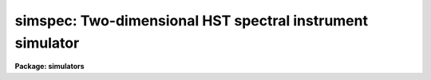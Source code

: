 .. _simspec:

simspec: Two-dimensional HST spectral instrument simulator
==========================================================

**Package: simulators**

.. raw:: html

  <section id="s_usage">
  <h3>Usage</h3>
  <p>
  simspec obsmode input output
  </p>
  </section>
  <section id="s_description_">
  <h3>Description </h3>
  <p>
  This task computes a simulated image for spectral instruments with
  two-dimensional formats on the HST. Currently, the only such
  instrument for the HST is the STIS.  This task computes a spectral
  image for long slit and echelle modes, given the observing
  configuration and the object description table. For each spectral
  order, the object shapes are convolved with the PSF, masked by the
  spatial extent of the slit, and optionally maked in the dispersion
  direction by the appropriate line spread function. Each order is then
  mapped onto the detector pixels.  tHe task also optionally models and
  add the celestial and/or instrument background, and introduces noise
  that is appropriate for the specified instrument/detector combination.
  </p>
  <p>
  The observing configuration (or <span style="font-family: monospace;">"observation mode"</span>) is a list of
  space- or comma-separated keywords that uniquely describe the
  instrument used and its configuration. Typical observation modes name
  the instrument, filters, and grating. (A list of valid observation
  mode keywords can be generated by running the `obsmode' task.) The
  input table describes up to five attributes for each object to be
  modelled, including its position, brightness, and spatial orientation
  and extent.  The format of the table is described in detail below.
  The output is an image (in any supported IRAF format) which contains
  the spectra of all the input objects that fall within the instrument's
  field of view.
  </p>
  <p>
  The calculated background has contributions due to zodiacal light,
  earthlight, and thermal background. Zodiacal light is a function of
  the relative position of the telescope and sun. The telescope position
  is set by task parameters <span style="font-family: monospace;">"det_ra"</span> and <span style="font-family: monospace;">"det_dec"</span>, the sun position is
  set by task parameter <span style="font-family: monospace;">"time"</span>, which controls the date of the
  observation.  Yhe earthlight background is calculated from task
  parameter <span style="font-family: monospace;">"earthtab"</span>, which specifies the maximum earthlight spectrum,
  and task parameter <span style="font-family: monospace;">"eshine"</span>, which specifies a fraction of the maximum
  eathlight. The thermal background is calculated from <span style="font-family: monospace;">"thermtab"</span>, which
  specifies the spectrum of the thermal background.
  </p>
  </section>
  <section id="s_parameters">
  <h3>Parameters</h3>
  <dl id="l_obsmode">
  <dt><b>obsmode [string]</b></dt>
  <!-- Sec='PARAMETERS' Level=0 Label='obsmode' Line='obsmode [string]' -->
  <dd>Telescope observation mode. The observation mode is a comma- or 
  space-separated list of keywords that specifies a valid light path 
  through the telescope. The observation mode is used to compute the 
  instrument throughput, and select the point spread function and 
  detector dimensions.
  </dd>
  </dl>
  <dl id="l_input">
  <dt><b>input [string]</b></dt>
  <!-- Sec='PARAMETERS' Level=0 Label='input' Line='input [string]' -->
  <dd>Object description table. The table contains one row for each object
  to be simulated. It has up to five columns, containing the x position,
  y position, magnitude, spectrum, and shape. If the table 
  is a text table, the columns must be in this order; the x and y
  positions are in seconds of arc relative to the detector center. 
  If the table is a binary table, column names are specified by the 
  task parameter <span style="font-family: monospace;">"colnames"</span> and the units of right ascension and 
  declination are specified by the column units. Type 'help simulators
  opt=sysdoc' for more information about the format of the input file,
  particularly for information about the shape functions.
  </dd>
  </dl>
  <dl id="l_output">
  <dt><b>output [string]</b></dt>
  <!-- Sec='PARAMETERS' Level=0 Label='output' Line='output [string]' -->
  <dd>Output image name. The result of running this task is a single group
  image whose dimensions are set according to the detector that is to 
  be simulated. 
  </dd>
  </dl>
  <dl>
  <dt><b>(exptime = 1.0) [real] [min = 0.0] [max = INDEF]</b></dt>
  <!-- Sec='PARAMETERS' Level=0 Label='' Line='(exptime = 1.0) [real] [min = 0.0] [max = INDEF]' -->
  <dd>Observation exposure time in seconds.
  </dd>
  </dl>
  <dl>
  <dt><b>(nread = 1) [int] [min = 1, max = INDEF]</b></dt>
  <!-- Sec='PARAMETERS' Level=0 Label='' Line='(nread = 1) [int] [min = 1, max = INDEF]' -->
  <dd>Number of detector reads to obtain the final image.  Most of the HST 
  instruments offer the capability of taking more than one exposure on 
  a target in order to reduce the detector read noise and/or detect 
  cosmic rays.  This parameter will be used in conjuction with the 
  expression for detector noise to determine the final noise level for 
  the output image.  
  </dd>
  </dl>
  <dl>
  <dt><b>(verbose = no) [bool]</b></dt>
  <!-- Sec='PARAMETERS' Level=0 Label='' Line='(verbose = no) [bool]' -->
  <dd>If this parameter is set to yes, the task prints diagnostic messages
  describing the progress of the program to STDERR.
  </dd>
  </dl>
  <dl>
  <dt><b>(cenwave = INDEF) [real] [min = 1, max = 1e6]</b></dt>
  <!-- Sec='PARAMETERS' Level=0 Label='' Line='(cenwave = INDEF) [real] [min = 1, max = 1e6]' -->
  <dd>If this task parameter is not INDEF, the task changes the grating tilt
  so that this wavelength falls in the center of the detector. The
  cenorder task parameter must also be set if the observation mode is an
  echelle mode.
  </dd>
  </dl>
  <dl>
  <dt><b>(cenorder = INDEF) [int] {min = 1, max = 1000]</b></dt>
  <!-- Sec='PARAMETERS' Level=0 Label='' Line='(cenorder = INDEF) [int] {min = 1, max = 1000]' -->
  <dd>This task parameter works with cenwave to specify the echelle order
  containing the central wavelength, if the observation mode is an
  echelle mode.
  </dd>
  </dl>
  <dl>
  <dt><b>(lsf_flag = no) [bool]</b></dt>
  <!-- Sec='PARAMETERS' Level=0 Label='' Line='(lsf_flag = no) [bool]' -->
  <dd>Use the line spread function? If this parameter is set to yes, the
  object will be convolved with the line spread function, which
  represents the diffraction effects of the aperture.
  </dd>
  </dl>
  <dl>
  <dt><b>(dsf_flag = no) [bool]</b></dt>
  <!-- Sec='PARAMETERS' Level=0 Label='' Line='(dsf_flag = no) [bool]' -->
  <dd>Use the detector point spread function? The detector point spread
  function quantifies how charge <span style="font-family: monospace;">"leaks"</span> from a point source on the
  detector. Its application is controlled by this flag because the
  required convolution of the output image with the point spread
  function is computationally expensive.
  </dd>
  </dl>
  <dl>
  <dt><b>(calcback = yes) [bool]</b></dt>
  <!-- Sec='PARAMETERS' Level=0 Label='' Line='(calcback = yes) [bool]' -->
  <dd>Add calculated background to the output image? If this task parameter
  is set to yes the task will calculate a background and add it to the
  output image.
  </dd>
  </dl>
  <dl>
  <dt><b>(calcnoise = yes) [bool]</b></dt>
  <!-- Sec='PARAMETERS' Level=0 Label='' Line='(calcnoise = yes) [bool]' -->
  <dd>Add calculated noise to the output image? If this task parameter is
  set to yes the task will calculate a poisson random noise with zero
  mean and add it to the output image.
  </dd>
  </dl>
  <dl>
  <dt><b>(quant = no) [bool]</b></dt>
  <!-- Sec='PARAMETERS' Level=0 Label='' Line='(quant = no) [bool]' -->
  <dd>If this parameter is set to yes, counts in each pixel are rounded to
  the nearest whole number. This allows simulation of the quantization
  error of the instruments.
  </dd>
  </dl>
  <dl>
  <dt><b>(verbose = no) [bool]</b></dt>
  <!-- Sec='PARAMETERS' Level=0 Label='' Line='(verbose = no) [bool]' -->
  <dd>If this parameter is set to yes, the task prints diagnostic messages
  describing the progress of the program to STDERR.
  </dd>
  </dl>
  <dl>
  <dt><b>(det_ra = 0.0) [real] [min = 0.0] [max = 24.0]</b></dt>
  <!-- Sec='PARAMETERS' Level=0 Label='' Line='(det_ra = 0.0) [real] [min = 0.0] [max = 24.0]' -->
  <dd>Right ascension (in hours) of the center of the detector aperture.
  </dd>
  </dl>
  <dl>
  <dt><b>(det_dec = 0.0) [real] [min = -90.0] [max = 90.0]</b></dt>
  <!-- Sec='PARAMETERS' Level=0 Label='' Line='(det_dec = 0.0) [real] [min = -90.0] [max = 90.0]' -->
  <dd>Declination (in degrees) of the center of the detector aperture.
  </dd>
  </dl>
  <dl>
  <dt><b>(det_ang = 0.0) [real]</b></dt>
  <!-- Sec='PARAMETERS' Level=0 Label='' Line='(det_ang = 0.0) [real]' -->
  <dd>Detector position angle (in degrees) relative to equitorial 
  coordinates. The position angle is measure counterclockwise from 
  north.
  </dd>
  </dl>
  <dl>
  <dt><b>(noise = none) [string]</b></dt>
  <!-- Sec='PARAMETERS' Level=0 Label='' Line='(noise = none) [string]' -->
  <dd>If this task parameter is present, the noise expression will be taken
  from it instead of being read from the noise keyword in the throughput
  table header. If it is blank or set to none, the noise expression will
  be read from the throughput tables. The syntax of the noise
  expression is explained in the help file for simnoise.
  </dd>
  </dl>
  <dl>
  <dt><b>(backfile = <span style="font-family: monospace;">"none"</span>) [string]</b></dt>
  <!-- Sec='PARAMETERS' Level=0 Label='' Line='(backfile = "none") [string]' -->
  <dd>The name of the background image to be added to the output image. The
  image must be two dimensional and be the same size as the output
  iamge. If this task parameter is set to <span style="font-family: monospace;">"none"</span> (the default) or left
  blank, no background image will be added to the output.
  </dd>
  </dl>
  <dl>
  <dt><b>(noisefile = <span style="font-family: monospace;">"none"</span>) [string]</b></dt>
  <!-- Sec='PARAMETERS' Level=0 Label='' Line='(noisefile = "none") [string]' -->
  <dd>The name of the noise image to be added to the output image. The image
  must be two dimensional and be the same size as the output iamge. If
  this task parameter is set to <span style="font-family: monospace;">"none"</span> (the default) or left blank, no
  noise image will be added to the output. The distinction between the
  background and noise image is that the background image is added
  before flat fielding and the noise image is added after flat fielding.
  </dd>
  </dl>
  <dl>
  <dt><b>(wavetab = <span style="font-family: monospace;">"none"</span>) [string]</b></dt>
  <!-- Sec='PARAMETERS' Level=0 Label='' Line='(wavetab = "none") [string]' -->
  <dd>Wavelength table An appropriate table can be generated by using 
  the `genwave' task. If a binary table is used, the wavelength 
  column name must be WAVELENGTH. If a text table is used the first 
  column is taken to be the wavelength column.  The subdirectory 
  synphot$data has text wavelength tables useful for specific HST 
  passbands.
  If no wavelength table is specified, a default wavelength set is
  used. The default wavelength table covers the wavelength range where
  the telescope and magnitude passbands are non-zero. Wavelengths are
  spaced logarithmically over this range.
  </dd>
  </dl>
  <dl>
  <dt><b>(simmodp = <span style="font-family: monospace;">""</span>) [pset]</b></dt>
  <!-- Sec='PARAMETERS' Level=0 Label='' Line='(simmodp = "") [pset]' -->
  <dd>The parameter set containing the model parameters. These are:
  <dl>
  <dt><b>(magband = <span style="font-family: monospace;">"v"</span>) [string]</b></dt>
  <!-- Sec='PARAMETERS' Level=1 Label='' Line='(magband = "v") [string]' -->
  <dd>Passband of object magnitude. The flux of each object is renormalized
  so that it has the indicated magnitude in the passband specified by
  'magband'. The default passband in the Johnson V passband. Other 
  filter systems include <span style="font-family: monospace;">"cousins"</span>, <span style="font-family: monospace;">"landolt"</span>, and <span style="font-family: monospace;">"stromgren"</span>; see the 
  Synphot User's Guide (Appendix A) for details.  
  </dd>
  </dl>
  <dl>
  <dt><b>(magform = <span style="font-family: monospace;">"vegamag"</span>) [string] </b></dt>
  <!-- Sec='PARAMETERS' Level=1 Label='' Line='(magform = "vegamag") [string] ' -->
  <dd>Form of object magnitude. The following forms are recognized:
  <div class="highlight-default-notranslate"><pre>
  
  FNU             erg / s / cm^2 / Hz
  FLAM            erg / s / cm^2 / A
  PHOTNU          photons / s / cm^2 / Hz
  PHOTLAM         photons / s / cm^2 / A
  COUNTS          photons / s
  ABMAG           -2.5 log_10 (FNU)  - 48.60
  STMAG           -2.5 log_10 (FLAM) - 21.10
  VEGAMAG         -2.5 log_10 (F/F_vega)
  OBMAG           -2.5 log_10 (COUNTS)
  JY              10^-23 erg / s / cm^2 / Hz
  MJY             10^-26 erg / s / cm^2 / Hz
  
  </pre></div>
  A standard magnitude system is VEGAMAG, for which Vega by definition
  has magnitude 0 at all wavelengths. The AB and ST magnitude systems are
  based on constant flux per unit frequency and per unit wavelength,
  respectively.  The zero points for these two systems are set for
  convenience so that Vega has magnitude 0 in both systems for the
  Johnson V passband.
  </dd>
  </dl>
  <dl>
  <dt><b>(colnames = <span style="font-family: monospace;">"ra dec mag spectrum shape"</span>) [string]</b></dt>
  <!-- Sec='PARAMETERS' Level=1 Label='' Line='(colnames = "ra dec mag spectrum shape") [string]' -->
  <dd>Input file column names. The column names specify which columns the
  right ascension, declination, magnitude, spectrum and object shape are
  read from, respectively. The column names in the list are separated by
  commas or spaces. The list may contain fewer than five names, in which
  case the omitted columns are assumed not to be present in the table
  and default names are used instead. This task parameter is not used 
  if the input file is a text file. 
  </dd>
  </dl>
  <dl>
  <dt><b>(dynrange = 1000.) [real] [min = 1.] [max = 1e7]</b></dt>
  <!-- Sec='PARAMETERS' Level=1 Label='' Line='(dynrange = 1000.) [real] [min = 1.] [max = 1e7]' -->
  <dd>Dynamic range of the object fluxes distribution. Extended objects 
  and PSFs are truncated when the flux falls to 1/dynrange of its 
  central value. 
  </dd>
  </dl>
  <dl>
  <dt><b>(nsub = 5) [int] [min = 1] [max = 100]</b></dt>
  <!-- Sec='PARAMETERS' Level=1 Label='' Line='(nsub = 5) [int] [min = 1] [max = 100]' -->
  <dd>Number of pixel subdivisions. Results are calculated on a finer grid
  than the detector's pixel spacing. The number of subpixels along each
  linear dimension of the pixel is nsub, so the total number of
  subpixels is nsub ** 2.
  </dd>
  </dl>
  </dd>
  </dl>
  <dl>
  <dt><b>(simbackp = <span style="font-family: monospace;">""</span>) [pset]</b></dt>
  <!-- Sec='PARAMETERS' Level=0 Label='' Line='(simbackp = "") [pset]' -->
  <dd>The parameter file containing the noise and background
  parameters. These are:
  <dl>
  <dt><b>(eshine = 0.0) [real] [min = 0.0] [max = 1.0]</b></dt>
  <!-- Sec='PARAMETERS' Level=1 Label='' Line='(eshine = 0.0) [real] [min = 0.0] [max = 1.0]' -->
  <dd>Fraction of maximum earhlight to include in spectrum
  </dd>
  </dl>
  <dl>
  <dt><b>(time = <span style="font-family: monospace;">"Jun 21 1997 1:55:42 PM"</span>) [string]</b></dt>
  <!-- Sec='PARAMETERS' Level=1 Label='' Line='(time = "Jun 21 1997 1:55:42 PM") [string]' -->
  <dd>The time of the observation. The time is used to compute solar
  position. The background light is a function of the angle between the
  sun and the telescope, so this date controls the background light
  contribution. All times are UT (Universal time).  The time may be
  entered in a variety of formats. The month field must be first,
  followed by the day of month and year. All other fields are optional
  and will be set to zero if omitted. Fields must be separated by one
  non-alphanumeric character. Months may be specified by number or any
  unique abbreviation of the English name.
  </dd>
  </dl>
  <dl>
  <dt><b>(seed = 42) [int]</b></dt>
  <!-- Sec='PARAMETERS' Level=1 Label='' Line='(seed = 42) [int]' -->
  <dd>The seed for the random number generator used by the noise model.
  </dd>
  </dl>
  </dd>
  </dl>
  <dl>
  <dt><b>(simcatp = <span style="font-family: monospace;">""</span>) [pset]</b></dt>
  <!-- Sec='PARAMETERS' Level=0 Label='' Line='(simcatp = "") [pset]' -->
  <dd>The parameter set containing the file and catalog parameters. These
  are: 
  <dl>
  <dt><b>(spectrum = <span style="font-family: monospace;">"crcalspec$alpha_lyr_001.tab"</span>) [string]</b></dt>
  <!-- Sec='PARAMETERS' Level=1 Label='' Line='(spectrum = "crcalspec$alpha_lyr_001.tab") [string]' -->
  <dd>Default spectrum. If a row in the input table does not contain a
  spectrum field or the field is left blank, the default spectrum will
  be used instead. This task parameter is mainly intended for reading
  star positions from catalogs that do not contain a spectral type.
  </dd>
  </dl>
  <dl>
  <dt><b>(psfcat = <span style="font-family: monospace;">"scidata$synphot_psf.cat"</span>) [string]</b></dt>
  <!-- Sec='PARAMETERS' Level=1 Label='' Line='(psfcat = "scidata$synphot_psf.cat") [string]' -->
  <dd>Point spread function or catalog of point spread functions.  If the
  file is an image, the task will use it as the sole point spread
  function. If it is not, the task will treat the file as a catalog of
  point spread functions. The catalog is in the form of a table with
  three columns: the observation mode, the PSF wavelength, and the
  filename that contains the PSF image. If the catalog is a binary
  table, these columns are named OBSMODE, WAVELENGTH, and FILENAME. If
  the catalog is a text table, they are the first, second, and third
  table columns. Point spread functions are selected for use if the
  input observation mode is a superset of the observation mode in the
  table. The PSF convolved with each object is computed by weighting the
  selected PSFs according to the flux in the object spectrum. Pixels in
  each point spread function image are assumed to be square. The size of
  the pixel is calculated from the world coordinate information (the CD
  matrix) in the image header. If the CD matrix is zero, a warning
  message is printed and the pixel scale is assumed to be that of the
  detector. If the header keywords XCENTER and YCENTER are present, the
  PSF center is read from these keywords. Otherwise, The PSF is assumed
  to be approximately centered in the image, and the task takes the
  pixel with the maximum value in a small box in the center of the PSF
  to be the central pixel.
  The current default catalog contains PSF images for the Nicmos and
  Wfpc2. If you are using other instruments, you will have to create
  your own catalog or PSF image.
  </dd>
  </dl>
  <dl>
  <dt><b>(lsfcat = <span style="font-family: monospace;">" "</span>) [string]</b></dt>
  <!-- Sec='PARAMETERS' Level=1 Label='' Line='(lsfcat = " ") [string]' -->
  <dd>Line spread function or catalog of line spread functions.  If the file
  is an image, the task will use it as the sole line spread function. If
  it is not, the task will treat the file as a catalog of line spread
  functions. The structure of the catalog and method of selection is the
  same as for the point spread function. The size of the pixel is
  calculated from the world coordinate information (the CD matrix) in
  the image header. If the CD matrix is zero, a warning message is
  printed and the pixel scale is assumed to be that of the detector. If
  the header keyword CENTER is present, the LSF center is read from this
  keyword. Otherwise, the center is assumed to be the pixel with the
  maximum value. If more than one pixel has the maximum value, their
  positions are averaged.
  </dd>
  </dl>
  <dl>
  <dt><b>(dsfcat = <span style="font-family: monospace;">" "</span>) [string]</b></dt>
  <!-- Sec='PARAMETERS' Level=1 Label='' Line='(dsfcat = " ") [string]' -->
  <dd>Detector point spread function or catalog of point spread
  functions. If the file is an image, it will use it as the sole
  detector point spread function. If it is not, the task will treat the
  file as a catalog of detector point spread functions. If the catalog is
  a binary table, it has two columns: OBSMODE and FILENAME. If the
  catalog is a text table these are the first and second columns
  respectively. The detector point spread function is selected by
  matching the input observation mode with an observation mode in the
  catalog. The size of pixels in the detector point spread function are
  calculated from the world coordinate information in the image header,
  just as for the point and line spread functions. If the header
  keywords XCENTER and YCENTER are present, the PSF center is read from
  these keywords. Otherwise, The PSF is assumed to be approximately
  centered in the image, and the task takes the pixel with the maximum
  value in a small box in the center of the PSF to be the central pixel.
  </dd>
  </dl>
  <dl>
  <dt><b>(detcat = <span style="font-family: monospace;">"simulators$data/detectors.dat"</span>) [string]</b></dt>
  <!-- Sec='PARAMETERS' Level=1 Label='' Line='(detcat = "simulators$data/detectors.dat") [string]' -->
  <dd>Catalog of detector dimensions. The catalog is a table containing four
  columns: the observation mode, the pixel scale, the number of pixels
  in the X dimension, and the number of pixels in the Y dimension. If
  the catalog is a binary table, the columns are named OBSMODE, SCALE,
  NX and NY. If it is a text table, they are the first through fourth
  columns. The row in the catalog is selected if the input observation
  mode is a superset of the catalog observation mode. If the table is a
  binary table, the units of the detector scale are read from the SCALE
  column units. If the table is a text table, the units are assumed to
  be arcseconds. 
  </dd>
  </dl>
  <dl>
  <dt><b>(apercat = <span style="font-family: monospace;">"simulators$data/apertures.dat"</span>) [string]</b></dt>
  <!-- Sec='PARAMETERS' Level=1 Label='' Line='(apercat = "simulators$data/apertures.dat") [string]' -->
  <dd>Catalog of aperture shapes. The catalog is a table containing two
  columns: OBSMODE and SHAPE. If the catalog is a text table, these are
  the first and second columns, respectively. The row where the input
  observation mode matches the catalog observation mode is selected. The
  aperture shape is specified as a function call. Type 'help simulators
  opt=sysdoc' for more information about the shape function names and
  arguments.
  </dd>
  </dl>
  <dl>
  <dt><b>(gratecat = <span style="font-family: monospace;">"simulators$data/gratings.dat"</span>) [string]</b></dt>
  <!-- Sec='PARAMETERS' Level=1 Label='' Line='(gratecat = "simulators$data/gratings.dat") [string]' -->
  <dd>Catalog of grating dispersion parameters. The catalog has fifteen
  columns. The first column is the OBSMODE column and is used to select
  a row from the catalog. The remaining columns are M1, the first
  spectral order modelled, M2, the last spectral order modelled, SIZE,
  the detector size in milimeters, F, the focal length in milimeters,
  GY, the grating lines per milimeter, BETA_Y, the grating blaze angle
  in degrees, SIGMA_Y, the half angle between the collimator and
  disperser parallel to the ruling, DELTA_Y, the half angle between the
  grating and ruling perpendicular to the ruling, THETA_Y, the grating
  scan angle, and GX, BETA_X, SIGMA_X, DELTA_X, and THETA_X, the same
  quantities for the cross-disperser grating. If there is no cross
  disperser, these last columns are set to zero. If the catalog is a
  text table, it has the same fifteen columns in the order described
  here. 
  </dd>
  </dl>
  <dl>
  <dt><b>(limitcat = <span style="font-family: monospace;">"simulators$data/limits.dat"</span>) [string]</b></dt>
  <!-- Sec='PARAMETERS' Level=1 Label='' Line='(limitcat = "simulators$data/limits.dat") [string]' -->
  <dd>Catalog of count rate limits. The task prints a warning message
  whenever these limits are exceeded. The catalog has five columns. The
  first is the OBSMODE column and it is used for selecting a row from
  the catalog. The remaining columns are LOCALCOUNT, the local count
  rate limit, GLOBALCOUNT, the global count rate limit, LOCALBRIGHT, the
  local bright object limit, and GLOBALBRIGHT, the global bright object
  limit. If the catalog is an ascii table, the second through fourth
  columns contain the same information in the order described here.
  </dd>
  </dl>
  <dl>
  <dt><b>(flatcat = <span style="font-family: monospace;">"simulators$data/flatfields.dat"</span>) [string]</b></dt>
  <!-- Sec='PARAMETERS' Level=1 Label='' Line='(flatcat = "simulators$data/flatfields.dat") [string]' -->
  <dd>Catalog of inverse flat fields. The inverse flat field tracks the
  sensitivity of the detector as a function of position. The output
  image is multiplied by the flat field before noise is added. The flat
  field images must have the same size as the detector.
  </dd>
  </dl>
  <dl>
  <dt><b>(zodtab = <span style="font-family: monospace;">"simulators$data/zodiac.dat"</span>) [string]</b></dt>
  <!-- Sec='PARAMETERS' Level=1 Label='' Line='(zodtab = "simulators$data/zodiac.dat") [string]' -->
  <dd>A table of zodiacal light flux. The units of the flux are tenth
  magnitude solar type stars per square degree. The table is a function
  of ecliptic latitude and heliocentric longitude of the detector. The
  heliocentric longitude is the absolute value of the difference of the
  ecliptic longitude of the detector and the sun. The first row in the
  table contains the latitudes and the first column contains the
  longitudes at which the flux values are tabulated. The default table
  is taken from <span style="font-family: monospace;">"A.C. Levasseur-Regourd and R. Dumont, "</span>Absolute
  Photometry of Zodiacal Light,<span style="font-family: monospace;">" Astr. and Ap., 84, 277 (1980)"</span>. If the
  table name is blank or set to none, the zodiacal contribution to the
  background will be omitted.
  </dd>
  </dl>
  <dl>
  <dt><b>(earthtab = <span style="font-family: monospace;">"simulators$data/earth.dat"</span>) [string]</b></dt>
  <!-- Sec='PARAMETERS' Level=1 Label='' Line='(earthtab = "simulators$data/earth.dat") [string]' -->
  <dd>The earthlight spectrum at its maximum value. The flux is given in
  units per square arcseond. If the table name is blank or set to none,
  the earthlight contribution to the background will be omitted.
  </dd>
  </dl>
  <dl>
  <dt><b>(thermtab = <span style="font-family: monospace;">"simulators$data/thermal.dat"</span>) [string]</b></dt>
  <!-- Sec='PARAMETERS' Level=1 Label='' Line='(thermtab = "simulators$data/thermal.dat") [string]' -->
  <dd>The thermal background spectrum. The flux is given in units of square
  arcsecond. If the table name is blank or set to none, the thermal
  contribution to the background will be omitted.
  </dd>
  </dl>
  </dd>
  </dl>
  <dl>
  <dt><b>(refdata = <span style="font-family: monospace;">""</span>) [pset]</b></dt>
  <!-- Sec='PARAMETERS' Level=0 Label='' Line='(refdata = "") [pset]' -->
  <dd>The parameter set for reference data used in calculations.
  This pset contains the following parameters:
  <dl>
  <dt><b>(area = 45238.93416) [real]</b></dt>
  <!-- Sec='PARAMETERS' Level=1 Label='' Line='(area = 45238.93416) [real]' -->
  <dd>HST telescope area in cm**2.
  </dd>
  </dl>
  <dl>
  <dt><b>(grtbl = <span style="font-family: monospace;">"mtab$*.tmg"</span>) [string]  </b></dt>
  <!-- Sec='PARAMETERS' Level=1 Label='' Line='(grtbl = "mtab$*.tmg") [string]  ' -->
  <dd>HST graph table.  By default, this uses the most recent version. 
  </dd>
  </dl>
  <dl>
  <dt><b>(cmptbl = <span style="font-family: monospace;">"mtab$*.tmc"</span>) [string]</b></dt>
  <!-- Sec='PARAMETERS' Level=1 Label='' Line='(cmptbl = "mtab$*.tmc") [string]' -->
  <dd>Instrument component table.  By default, this uses the most recent version.
  </dd>
  </dl>
  </dd>
  </dl>
  </section>
  <section id="s_examples_">
  <h3>Examples </h3>
  <p>
  1. Simulate an observation of a star by the STIS using the g140m
  grating and the s01x003 grating. The object file contains the line:
  </p>
  <div class="highlight-default-notranslate"><pre>
  0.0     0.0     15.0    bb(5e4)
  </pre></div>
  <p>
  Using the FUV detector PSF image available from the STScI STIS web 
  pages, run the task with the command:
  </p>
  <div class="highlight-default-notranslate"><pre>
  cl&gt; simspec stis,g140m,s01x003,all object.dat output.hhh \
  &gt;&gt;&gt; psfcat=fuv_psf.fits
  </pre></div>
  </section>
  <section id="s_bugs_">
  <h3>Bugs </h3>
  <p>
  The code which convolves extended objects with the psf is slow.
  </p>
  </section>
  <section id="s_references">
  <h3>References</h3>
  <p>
  Written by Bernie Simon.
  </p>
  </section>
  <section id="s_see_also">
  <h3>See also</h3>
  <p>
  calcspec, obsmode, ttools.tcreate
  </p>
  
  </section>
  
  <!-- Contents: 'NAME' 'USAGE' 'DESCRIPTION ' 'PARAMETERS' 'EXAMPLES ' 'BUGS ' 'REFERENCES' 'SEE ALSO'  -->
  
